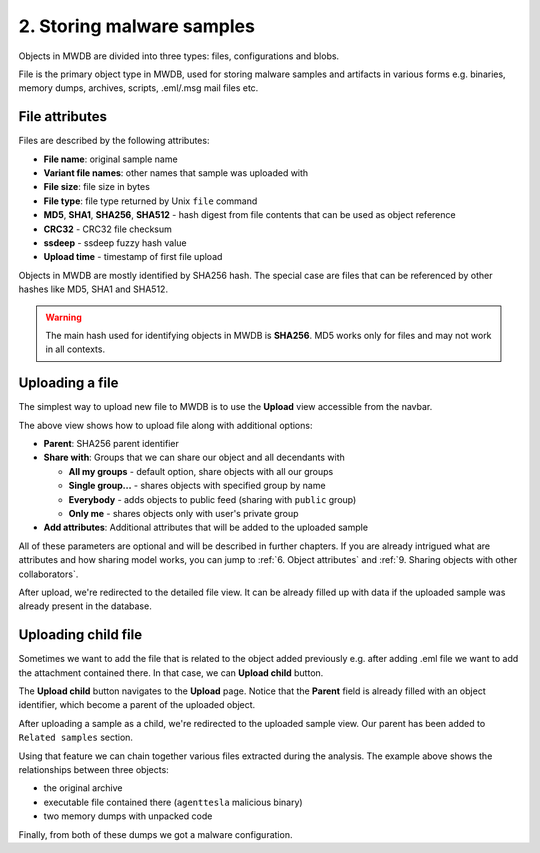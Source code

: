 2. Storing malware samples
==========================

Objects in MWDB are divided into three types: files, configurations and blobs.

File is the primary object type in MWDB, used for storing malware samples and artifacts in various forms e.g. binaries, memory dumps, archives, scripts, .eml/.msg mail files etc.

File attributes
---------------

Files are described by the following attributes:


* **File name**\ : original sample name
* **Variant file names**\ : other names that sample was uploaded with
* **File size**\ : file size in bytes
* **File type**\ : file type returned by Unix ``file`` command
* **MD5**\ , **SHA1**\ , **SHA256**\ , **SHA512** - hash digest from file contents that can be used as object reference
* **CRC32** - CRC32 file checksum
* **ssdeep** - ssdeep fuzzy hash value
* **Upload time** - timestamp of first file upload

Objects in MWDB are mostly identified by SHA256 hash. The special case are files that can be referenced by other hashes like MD5, SHA1 and SHA512.


.. image:: ../_static/O5rpztK.png
   :target: ../_static/O5rpztK.png
   :alt: sample attributes

.. warning::

   The main hash used for identifying objects in MWDB is **SHA256**. MD5 works only for files and may not work in all contexts.
   
Uploading a file
----------------

The simplest way to upload new file to MWDB is to use the **Upload** view accessible from the navbar.


.. image:: ../_static/Ni0YEvP.png
   :target: ../_static/Ni0YEvP.png
   :alt: sample upload view


The above view shows how to upload file along with additional options:


* **Parent**\ : SHA256 parent identifier
* **Share with**\ : Groups that we can share our object and all decendants with

  * **All my groups** - default option, share objects with all our groups
  * **Single group...** - shares objects with specified group by name
  * **Everybody** - adds objects to public feed (sharing with ``public`` group)
  * **Only me** - shares objects only with user's private group

* **Add attributes**\ : Additional attributes that will be added to the uploaded sample

All of these parameters are optional and will be described in further chapters. If you are already intrigued what are attributes and how sharing model works, you can jump to :ref:`6. Object attributes` and :ref:`9. Sharing objects with other collaborators`.

After upload, we're redirected to the detailed file view. It can be already filled up with data if the uploaded sample was already present in the database.


.. image:: ../_static/whJxE0j.png
   :target: ../_static/whJxE0j.png
   :alt: sample detailed view


Uploading child file
--------------------

Sometimes we want to add the file that is related to the object added previously e.g. after adding .eml file we want to add the attachment contained there. In that case, we can **Upload child** button.


.. image:: ../_static/dFVLJcn.png
   :target: ../_static/dFVLJcn.png
   :alt: upload child button


The **Upload child** button navigates to the **Upload** page. Notice that the **Parent** field is already filled with an object identifier, which become a parent of the uploaded object.


.. image:: ../_static/9YxsVFS.png
   :target: ../_static/9YxsVFS.png
   :alt: sample upload view with parent


After uploading a sample as a child, we're redirected to the uploaded sample view. Our parent has been added to ``Related samples`` section.


.. image:: ../_static/PfkGlv2.png
   :target: ../_static/PfkGlv2.png
   :alt: relationships with sample

Using that feature we can chain together various files extracted during the analysis. The example above shows the relationships between three objects:

- the original archive
- executable file contained there (``agenttesla`` malicious binary)
- two memory dumps with unpacked code 

Finally, from both of these dumps we got a malware configuration.
